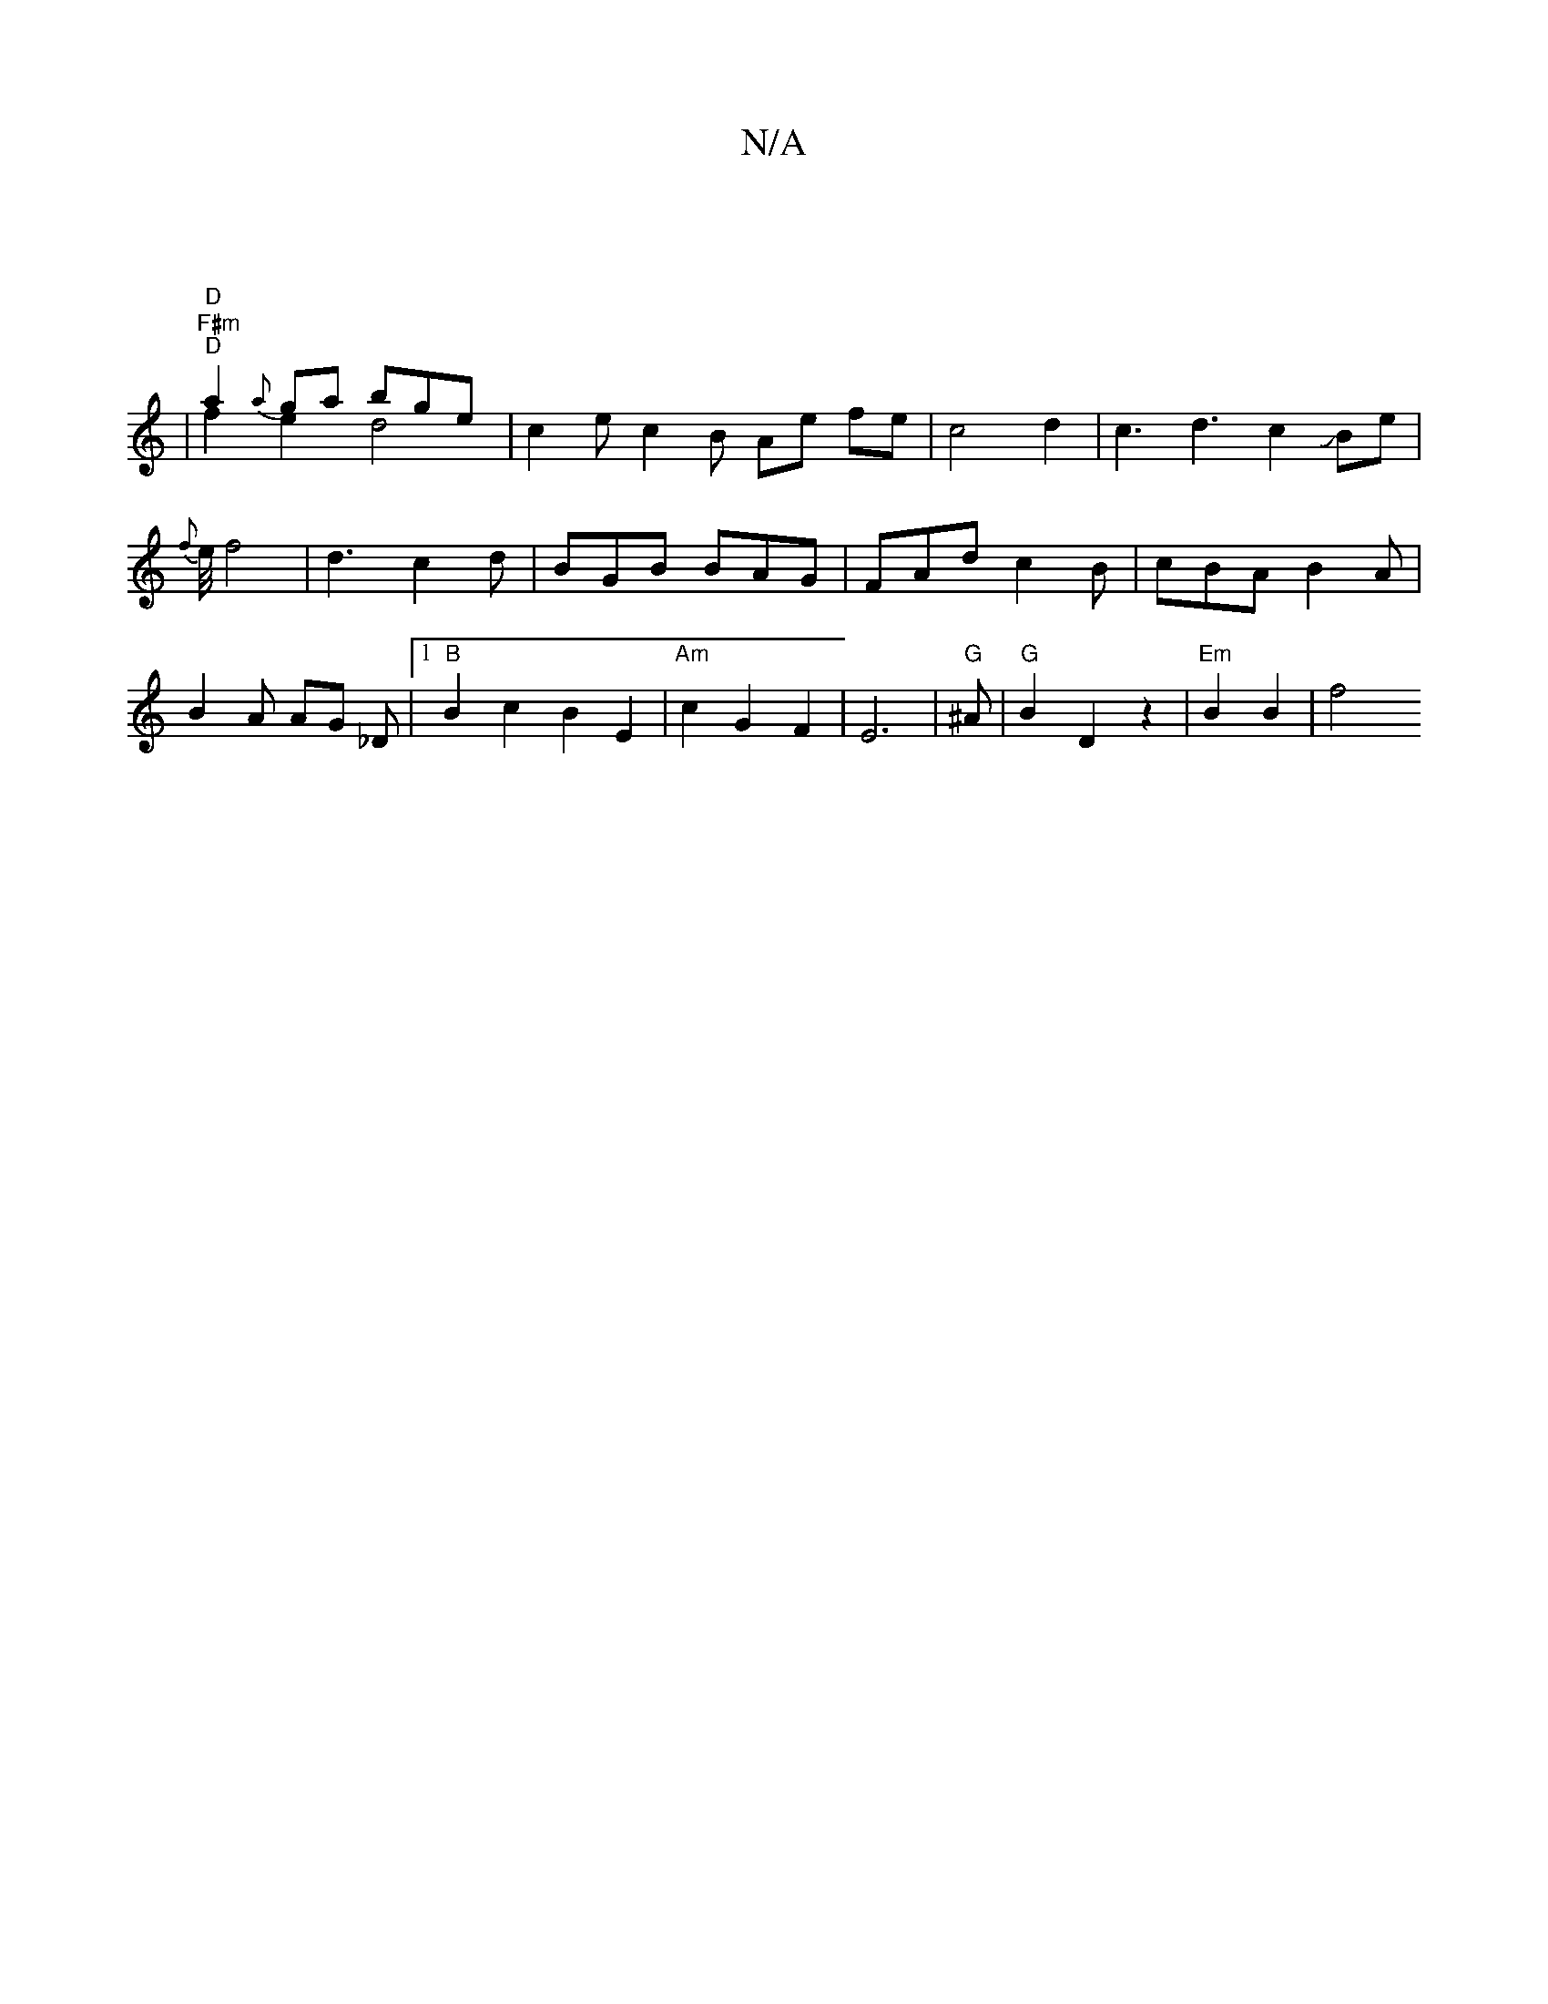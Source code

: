 X:1
T:N/A
M:4/4
R:N/A
K:Cmajor
|
|"F#m""D" a2 {a}ga bge& | "D" f2 e2 d4| c2e c2 B Ae fe | c4 d2 | c3d3c2JBe|{f}e/4f4|d3c2d|BGB BAG|FAd c2B|cBA B2 A|B2A AG _D|[1"B" B2c2 B2E2| "Am"c2 G2 F2 | E6 | "G" ^A |"G" B2 D2 z2 | "Em"B2 B2|f4 